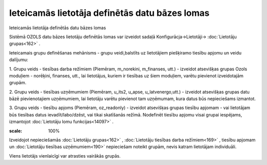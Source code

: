 .. 14088 Ieteicamās lietotāja definētās datu bāzes lomas*************************************************** 
Ieteicamās lietotāja definētās datu bāzes lomas



Sistēmā OZOLS datu bāzes lietotāju definētās lomas var izveidot sadaļā
Konfigurācja->Lietotāji-> :doc:`Lietotāju grupas<162>` .



Ieteicamais grupu definēšanas mehānisms - grupu veidi,balstīts uz
lietotājiem piešķiramo tiesību apjomu un veidu dalījumu:



1. Grupu veids - tiesības darba režīmiem (Piemēram, m_norekini,
m_finanses, utt.) - izveidot atsevišķas grupas Ozols moduļiem -
norēķini, finanses, utt., lai lietotājus, kuriem ir tiesības uz šiem
moduļiem, varētu pievienot izveidotajām grupām.

2. Grupu veids - tiesības uzņēmumiem (Piemēram, u_its2, u_apse,
u_latvenergo,utt.) - izveidot atsevišķas grupas datu bāzē
pievienotajiem uzņēmumiem, lai lietotāju varētu pievienot tam
uzņēmumam, kura datus būs nepieciešams izmantot.

3. Grupu veids - tiesību apjoms (Piemēram, oz_readonly) - izveidot
atsevišķas grupas tiesību apjomam - vai lietotājam būs tiesības datus
ievadīt/labo/dzēst, vai tikai skatīšanās režīmā. Nodefinēt tiesību
apjomu visai grupai iespējams, izmantojot :doc:`Lietotāju lomu
funkcijas<14097>` .



.. image:: images_ozols/24545.gif
:scale: 100%
Izveidojot nepieciešamās :doc:`Lietotāju grupas<162>` ,
:doc:`Lietotāju tiesības darba režīmiem<169>` , tiesību apjomam un
:doc:`Lietotāju tiesības uzņēmumiem<190>` nepieciešam noteikt grupām,
nevis katram lietotājam individuāli.

Viens lietotājs vienlaicīgi var atrasties vairākās grupās.

 
